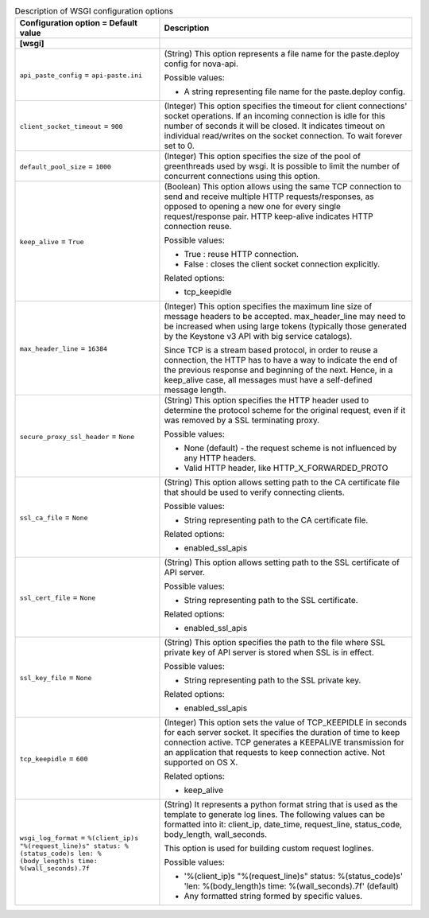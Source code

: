 ..
    Warning: Do not edit this file. It is automatically generated from the
    software project's code and your changes will be overwritten.

    The tool to generate this file lives in openstack-doc-tools repository.

    Please make any changes needed in the code, then run the
    autogenerate-config-doc tool from the openstack-doc-tools repository, or
    ask for help on the documentation mailing list, IRC channel or meeting.

.. _nova-wsgi:

.. list-table:: Description of WSGI configuration options
   :header-rows: 1
   :class: config-ref-table

   * - Configuration option = Default value
     - Description
   * - **[wsgi]**
     -
   * - ``api_paste_config`` = ``api-paste.ini``
     - (String) This option represents a file name for the paste.deploy config for nova-api.

       Possible values:

       * A string representing file name for the paste.deploy config.
   * - ``client_socket_timeout`` = ``900``
     - (Integer) This option specifies the timeout for client connections' socket operations. If an incoming connection is idle for this number of seconds it will be closed. It indicates timeout on individual read/writes on the socket connection. To wait forever set to 0.
   * - ``default_pool_size`` = ``1000``
     - (Integer) This option specifies the size of the pool of greenthreads used by wsgi. It is possible to limit the number of concurrent connections using this option.
   * - ``keep_alive`` = ``True``
     - (Boolean) This option allows using the same TCP connection to send and receive multiple HTTP requests/responses, as opposed to opening a new one for every single request/response pair. HTTP keep-alive indicates HTTP connection reuse.

       Possible values:

       * True : reuse HTTP connection.

       * False : closes the client socket connection explicitly.

       Related options:

       * tcp_keepidle
   * - ``max_header_line`` = ``16384``
     - (Integer) This option specifies the maximum line size of message headers to be accepted. max_header_line may need to be increased when using large tokens (typically those generated by the Keystone v3 API with big service catalogs).

       Since TCP is a stream based protocol, in order to reuse a connection, the HTTP has to have a way to indicate the end of the previous response and beginning of the next. Hence, in a keep_alive case, all messages must have a self-defined message length.
   * - ``secure_proxy_ssl_header`` = ``None``
     - (String) This option specifies the HTTP header used to determine the protocol scheme for the original request, even if it was removed by a SSL terminating proxy.

       Possible values:

       * None (default) - the request scheme is not influenced by any HTTP headers.

       * Valid HTTP header, like HTTP_X_FORWARDED_PROTO
   * - ``ssl_ca_file`` = ``None``
     - (String) This option allows setting path to the CA certificate file that should be used to verify connecting clients.

       Possible values:

       * String representing path to the CA certificate file.

       Related options:

       * enabled_ssl_apis
   * - ``ssl_cert_file`` = ``None``
     - (String) This option allows setting path to the SSL certificate of API server.

       Possible values:

       * String representing path to the SSL certificate.

       Related options:

       * enabled_ssl_apis
   * - ``ssl_key_file`` = ``None``
     - (String) This option specifies the path to the file where SSL private key of API server is stored when SSL is in effect.

       Possible values:

       * String representing path to the SSL private key.

       Related options:

       * enabled_ssl_apis
   * - ``tcp_keepidle`` = ``600``
     - (Integer) This option sets the value of TCP_KEEPIDLE in seconds for each server socket. It specifies the duration of time to keep connection active. TCP generates a KEEPALIVE transmission for an application that requests to keep connection active. Not supported on OS X.

       Related options:

       * keep_alive
   * - ``wsgi_log_format`` = ``%(client_ip)s "%(request_line)s" status: %(status_code)s len: %(body_length)s time: %(wall_seconds).7f``
     - (String) It represents a python format string that is used as the template to generate log lines. The following values can be formatted into it: client_ip, date_time, request_line, status_code, body_length, wall_seconds.

       This option is used for building custom request loglines.

       Possible values:

       * '%(client_ip)s "%(request_line)s" status: %(status_code)s' 'len: %(body_length)s time: %(wall_seconds).7f' (default)

       * Any formatted string formed by specific values.
